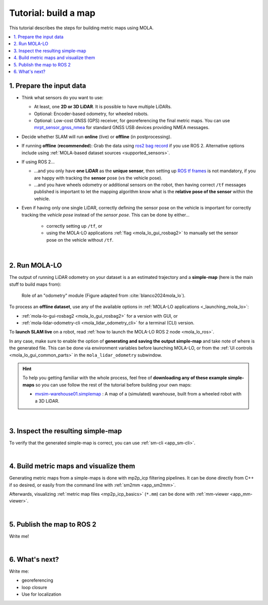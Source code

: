 .. _building-maps:

======================
Tutorial: build a map
======================

This tutorial describes the steps for building metric maps using MOLA.


.. contents::
   :depth: 1
   :local:
   :backlinks: none


1. Prepare the input data
---------------------------------
- Think what sensors do you want to use:

  - At least, one **2D or 3D LiDAR**. It is possible to have multiple LiDARs.
  - Optional: Encoder-based odometry, for wheeled robots.
  - Optional: Low-cost GNSS (GPS) receiver, for georeferencing the final metric maps. 
    You can use `mrpt_sensor_gnss_nmea <https://github.com/mrpt-ros-pkg/mrpt_sensors?tab=readme-ov-file#mrpt_sensor_gnss_nmea>`_ for 
    standard GNSS USB devices providing NMEA messages.

- Decide whether SLAM will run **online** (live) or **offline** (in postprocessing).

- If running **offline** (**recommended**): Grab the data using `ros2 bag record <https://docs.ros.org/en/foxy/Tutorials/Beginner-CLI-Tools/Recording-And-Playing-Back-Data/Recording-And-Playing-Back-Data.html>`_
  if you use ROS 2. Alternative options include using :ref:`MOLA-based dataset sources <supported_sensors>`.

- If using ROS 2...

  - ...and you only have **one LiDAR** as the **unique sensor**,
    then setting up `ROS tf frames <https://www.google.com/search?q=ROS+tf+frames+tutorials>`_
    is not mandatory, if you are happy with tracking the **sensor** pose (vs the vehicle pose).

  - ...and you have wheels odometry or additional sensors on the robot, then having correct ``/tf`` messages
    published is important to let the mapping algorithm know what is the **relative pose of the sensor** within
    the vehicle.
    
- Even if having only one single LiDAR, correctly defining the sensor pose on the vehicle is important
  for correctly tracking the *vehicle pose* instead of the *sensor pose*. This can be done by either...

    - correctly setting up ``/tf``, or
    - using the MOLA-LO applications :ref:`flag <mola_lo_gui_rosbag2>` to manually set the sensor pose on the vehicle without ``/tf``.

|



2. Run MOLA-LO
---------------------------------
The output of running LiDAR odometry on your dataset is a 
an estimated trajectory and a **simple-map** (here is the main stuff to build maps from):

.. figure:: imgs/odometry_inputs_outputs.png
   :width: 400

   Role of an "odometry" module (Figure adapted from :cite:`blanco2024mola_lo`).


To process an **offline dataset**, use any of the available options in :ref:`MOLA-LO applications <_launching_mola_lo>`:

- :ref:`mola-lo-gui-rosbag2 <mola_lo_gui_rosbag2>` for a version with GUI, or
- :ref:`mola-lidar-odometry-cli <mola_lidar_odometry_cli>` for a terminal (CLI) version.

To **launch SLAM live** on a robot, read :ref:`how to launch the MOLA-LO ROS 2 node <mola_lo_ros>`.

In any case, make sure to enable the option of **generating and saving the output simple-map** and
take note of where is the generated file. This can be done via environment variables before launching MOLA-LO,
or from the :ref:`UI controls <mola_lo_gui_common_parts>` in the ``mola_lidar_odometry`` subwindow.

.. dropdown:: Use these commands to get going
  :open:

    For quickly getting MOLA-LO running, **you can start using these commands**, although it is recommended
    to later go through the documentation linked above to learn about all the possibilities:

    .. tab-set::

        .. tab-item:: From a rosbag2 (GUI)
          :selected:

            .. code-block:: bash

                MOLA_LIDAR_TOPIC=/ouster/points \
                MOLA_GENERATE_SIMPLEMAP=true \
                MOLA_SIMPLEMAP_OUTPUT=myMap.simplemap \
                  mola-lo-gui-rosbag2 /path/to/your/dataset.mcap

            .. note::
                Remember changing ``MOLA_LIDAR_TOPIC`` to your actual raw (unfiltered) LiDAR topic (``sensor_msgs/PointCloud2``).

        .. tab-item:: From a rosbag2 (CLI)

            .. code-block:: bash

                mola-lidar-odometry-cli \
                  -c $(ros2 pkg prefix mola_lidar_odometry)/share/mola_lidar_odometry/pipelines/lidar3d-default.yaml \
                  --input-rosbag2 /path/to/your/dataset.mcap \
                  --lidar-sensor-label /ouster/points \
                  --output-tum-path trajectory.tum \
                  --output-simplemap myMap.simplemap

            .. note::
                Remember changing ``--lidar-sensor-label /ouster/points`` to your actual raw (unfiltered) LiDAR topic (``sensor_msgs/PointCloud2``).


.. hint::

    To help you getting familiar with the whole process, feel free of **downloading any of these example simple-maps**
    so you can use follow the rest of the tutorial before building your own maps:
    
    - `mvsim-warehouse01.simplemap <https://molaorg.github.io/mola_test_datasets/datasets/simplemaps/mvsim-warehouse01.simplemap>`_ : 
      A map of a (simulated) warehouse, built from a wheeled robot with a 3D LiDAR.


|


3. Inspect the resulting simple-map
----------------------------------------
To verify that the generated simple-map is correct, you can use :ref:`sm-cli <app_sm-cli>`.

.. dropdown:: Examples
  :open:

    These examples assume you have downloaded `mvsim-warehouse01.simplemap <https://molaorg.github.io/mola_test_datasets/datasets/simplemaps/mvsim-warehouse01.simplemap>`_,
    but can be also applied, of course, to your own maps:

    .. tab-set::

        .. tab-item:: Basic information

            .. code-block:: bash

                sm-cli info mvsim-warehouse01.simplemap

            Output:

            .. code-block:: yaml

                Loading: 'mvsim-warehouse01.simplemap' of 46.77 MB...

                size_bytes:           46771378
                keyframe_count:       77
                has_twist:            true
                kf_bounding_box_min:  [-13.275376 -11.909915 -0.003725]
                kf_bounding_box_max:  [19.122171 11.847500 0.364639]
                kf_bounding_box_span: [32.397546 23.757415 0.368364]
                timestamp_first_utc:  2024/01/03,11:25:30.875170
                timestamp_last_utc:   2024/01/03,11:31:19.875170
                timestamp_span:       05min 49.000s
                observations:
                  - label: 'lidar1'
                    class: 'mrpt::obs::CObservationPointCloud'
                    count: 77
                  - label: 'metadata'
                    class: 'mrpt::obs::CObservationComment'
                    count: 77


        .. tab-item:: Plot keyframes
          :selected:

            .. code-block:: bash

                sm-cli export-keyframes mvsim-warehouse01.simplemap --output kfs.tum
                evo_traj tum  kfs.tum -p --plot_mode=xy

            .. image:: imgs/mola_tutorial_building_maps_warehouse_keyframes.png

        .. tab-item:: See stored LiDAR scans

            .. code-block:: bash

                sm-cli export-rawlog mvsim-warehouse01.simplemap --output warehouse.rawlog
                RawLogViewer warehouse.rawlog

            .. image:: imgs/mola_tutorial_building_maps_warehouse_rawlog.png


|


4. Build metric maps and visualize them
------------------------------------------
Generating metric maps from a simple-maps is done with mp2p_icp filtering pipelines.
It can be done directly from C++ if so desired, or easily from the command 
line with :ref:`sm2mm <app_sm2mm>`.

Afterwards, visualizing :ref:`metric map files <mp2p_icp_basics>` (``*.mm``) can be done with :ref:`mm-viewer <app_mm-viewer>`.


.. dropdown:: Examples
  :open:

    These examples assume you have downloaded `mvsim-warehouse01.simplemap <https://molaorg.github.io/mola_test_datasets/datasets/simplemaps/mvsim-warehouse01.simplemap>`_,
    but can be also applied, of course, to your own maps:

    .. tab-set::

        .. tab-item:: Build an aggregated 3D point cloud
          :selected:

            Download the example pipeline `sm2mm_pointcloud_voxelize.yaml <https://github.com/MOLAorg/mp2p_icp/blob/master/demos/sm2mm_pointcloud_voxelize.yaml>`_
            and then run:

            .. code-block:: bash

                # Build metric map (mm) from simplemap (sm):
                sm2mm -i mvsim-warehouse01.simplemap -o mvsim-warehouse01.mm -p sm2mm_pointcloud_voxelize.yaml

                # View mm:
                mm-viewer mvsim-warehouse01.mm

            .. image:: https://mrpt.github.io/imgs/mola_tutorial_building_maps_warehouse_pointcloud_voxelize.gif

        .. tab-item:: Build a voxel map + 2D grid map

            Download the example pipeline `sm2mm_bonxai_voxelmap_gridmap.yaml <https://github.com/MOLAorg/mp2p_icp/blob/master/demos/sm2mm_bonxai_voxelmap_gridmap.yaml>`_
            and then run:

            .. code-block:: bash

                # Build metric map (mm) from simplemap (sm):
                sm2mm -i mvsim-warehouse01.simplemap -o mvsim-warehouse01.mm -p sm2mm_bonxai_voxelmap_gridmap.yaml

                # View mm:
                mm-viewer mvsim-warehouse01.mm

            .. image:: https://mrpt.github.io/imgs/mola_tutorial_building_maps_warehouse_pointcloud_voxel_and_2d_grid.gif

|

5. Publish the map to ROS 2
----------------------------------------

Write me!

|


6. What's next?
----------------------------------------

Write me:

- georeferencing
- loop closure
- Use for localization

